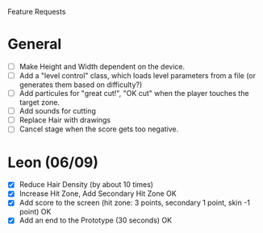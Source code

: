 Feature Requests

* General
  - [ ] Make Height and Width dependent on the device.
  - [ ] Add a "level control" class, which loads level parameters from a file
    (or generates them based on difficulty?)
  - [ ] Add particules for "great cut!", "OK cut" when the player
    touches the target zone.
  - [ ] Add sounds for cutting
  - [ ] Replace Hair with drawings
  - [ ] Cancel stage when the score gets too negative.

* Leon (06/09)
  - [X] Reduce Hair Density (by about 10 times)
  - [X] Increase Hit Zone, Add Secondary Hit Zone OK
  - [X] Add score to the screen (hit zone: 3 points, secondary 1 point,
    skin -1 point) OK
  - [X] Add an end to the Prototype (30 seconds) OK


